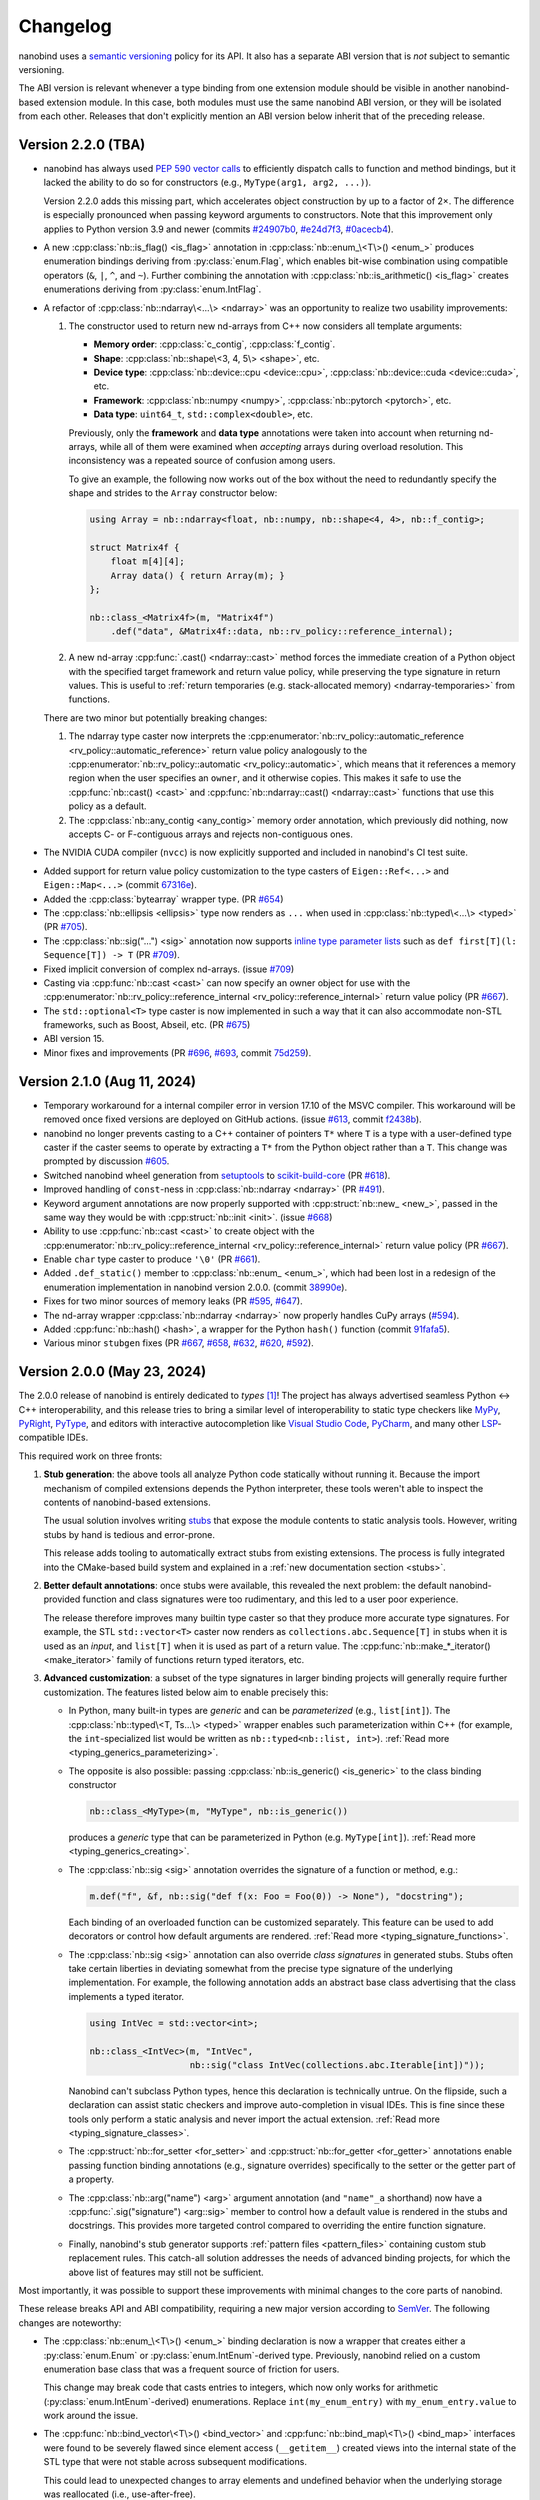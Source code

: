 .. _changelog:

.. cpp:namespace:: nanobind

Changelog
#########

nanobind uses a `semantic versioning <http://semver.org>`__ policy for its API.
It also has a separate ABI version that is *not* subject to semantic
versioning.

The ABI version is relevant whenever a type binding from one extension module
should be visible in another nanobind-based extension module. In this
case, both modules must use the same nanobind ABI version, or they will be
isolated from each other. Releases that don't explicitly mention an ABI version
below inherit that of the preceding release.

Version 2.2.0 (TBA)
-------------------

* nanobind has always used `PEP 590 vector calls
  <https://www.python.org/dev/peps/pep-0590>`__ to efficiently dispatch calls
  to function and method bindings, but it lacked the ability to do so for
  constructors (e.g., ``MyType(arg1, arg2, ...)``).

  Version 2.2.0 adds this missing part, which accelerates object construction
  by up to a factor of 2×. The difference is especially pronounced when passing
  keyword arguments to constructors. Note that this improvement only applies to
  Python version 3.9 and newer (commits
  `#24907b0 <https://github.com/wjakob/nanobind/commit/24907b04a7f52074f41af8a256ac63a945fe5a96>`__,
  `#e24d7f3 <https://github.com/wjakob/nanobind/commit/e24d7f3434a6bbcc33cd8965632dc47f943fb2f8>`__,
  `#0acecb4 <https://github.com/wjakob/nanobind/commit/0acecb474874f286119dce2b97b84142b6ada1a8>`__).

* A new :cpp:class:`nb::is_flag() <is_flag>` annotation in
  :cpp:class:`nb::enum_\<T\>() <enum_>` produces enumeration bindings deriving
  from :py:class:`enum.Flag`, which enables bit-wise combination using compatible
  operators (``&``, ``|``, ``^``, and ``~``). Further combining the annotation
  with :cpp:class:`nb::is_arithmetic() <is_flag>` creates enumerations deriving
  from :py:class:`enum.IntFlag`.

* A refactor of :cpp:class:`nb::ndarray\<...\> <ndarray>` was an opportunity to
  realize two usability improvements:

  1. The constructor used to return new nd-arrays from C++ now considers
     all template arguments:

     - **Memory order**: :cpp:class:`c_contig`, :cpp:class:`f_contig`.
     - **Shape**: :cpp:class:`nb::shape\<3, 4, 5\> <shape>`, etc.
     - **Device type**: :cpp:class:`nb::device::cpu <device::cpu>`, :cpp:class:`nb::device::cuda <device::cuda>`, etc.
     - **Framework**: :cpp:class:`nb::numpy <numpy>`, :cpp:class:`nb::pytorch <pytorch>`, etc.
     - **Data type**: ``uint64_t``, ``std::complex<double>``, etc.

     Previously, only the **framework** and **data type** annotations were
     taken into account when returning nd-arrays, while all of them were
     examined when *accepting* arrays during overload resolution. This
     inconsistency was a repeated source of confusion among users.

     To give an example, the following now works out of the box without the
     need to redundantly specify the shape and strides to the ``Array``
     constructor below:

     .. code-block:: cpp

        using Array = nb::ndarray<float, nb::numpy, nb::shape<4, 4>, nb::f_contig>;

        struct Matrix4f {
            float m[4][4];
            Array data() { return Array(m); }
        };

        nb::class_<Matrix4f>(m, "Matrix4f")
            .def("data", &Matrix4f::data, nb::rv_policy::reference_internal);

  2. A new nd-array :cpp:func:`.cast() <ndarray::cast>` method forces the
     immediate creation of a Python object with the specified target framework
     and return value policy, while preserving the type signature in return
     values. This is useful to :ref:`return temporaries (e.g. stack-allocated
     memory) <ndarray-temporaries>` from functions.

  There are two minor but potentially breaking changes:

  1. The ndarray type caster now interprets the
     :cpp:enumerator:`nb::rv_policy::automatic_reference
     <rv_policy::automatic_reference>` return value policy analogously to the
     :cpp:enumerator:`nb::rv_policy::automatic <rv_policy::automatic>`, which
     means that it references a memory region when the user specifies an
     ``owner``, and it otherwise copies. This makes it safe to use the
     :cpp:func:`nb::cast() <cast>` and :cpp:func:`nb::ndarray::cast()
     <ndarray::cast>` functions that use this policy as a default.

  2. The :cpp:class:`nb::any_contig <any_contig>` memory order annotation,
     which previously did nothing, now accepts C- or F-contiguous arrays and
     rejects non-contiguous ones.

- The NVIDIA CUDA compiler (``nvcc``) is now explicitly supported and included
  in nanobind's CI test suite.

* Added support for return value policy customization to the type casters of
  ``Eigen::Ref<...>`` and ``Eigen::Map<...>`` (commit `67316e
  <https://github.com/wjakob/nanobind/commit/67316eb88955a15e8e89a57ce9a53d8d66263287>`__).

* Added the :cpp:class:`bytearray` wrapper type. (PR `#654
  <https://github.com/wjakob/nanobind/pull/654>`__)

* The :cpp:class:`nb::ellipsis <ellipsis>` type now renders as ``...`` when
  used in :cpp:class:`nb::typed\<...\> <typed>` (PR `#705
  <https://github.com/wjakob/nanobind/pull/705>`__).

* The :cpp:class:`nb::sig("...") <sig>` annotation now supports `inline type
  parameter lists
  <https://docs.python.org/3/reference/compound_stmts.html#type-params>`__ such
  as ``def first[T](l: Sequence[T]) -> T`` (PR `#709
  <https://github.com/wjakob/nanobind/pull/709>`__).

* Fixed implicit conversion of complex nd-arrays. (issue `#709
  <https://github.com/wjakob/nanobind/issues/709>`__)

* Casting via :cpp:func:`nb::cast <cast>` can now specify an owner object for
  use with the :cpp:enumerator:`nb::rv_policy::reference_internal
  <rv_policy::reference_internal>` return value policy (PR `#667
  <https://github.com/wjakob/nanobind/pull/667>`__).

* The ``std::optional<T>`` type caster is now implemented in such a way that it
  can also accommodate non-STL frameworks, such as Boost, Abseil, etc. (PR
  `#675 <https://github.com/wjakob/nanobind/pull/675>`__)

* ABI version 15.

* Minor fixes and improvements (PR `#696
  <https://github.com/wjakob/nanobind/pull/696>`__, `#693
  <https://github.com/wjakob/nanobind/pull/693>`__, commit `75d259
  <https://github.com/wjakob/nanobind/commit/75d259c7c16db9586e5cd3aa4715e09a25e76d83>`__).

Version 2.1.0 (Aug 11, 2024)
----------------------------

* Temporary workaround for a internal compiler error in version 17.10 of the MSVC
  compiler. This workaround will be removed once fixed versions are deployed on
  GitHub actions. (issue `#613
  <https://github.com/wjakob/nanobind/issues/613>`__, commit `f2438b
  <https://github.com/wjakob/nanobind/commit/f2438bb73a1673e4ad9d0c84d353a88cf54e55bf>`__).

* nanobind no longer prevents casting to a C++ container of pointers ``T*``
  where ``T`` is a type with a user-defined type caster if the caster seems to
  operate by extracting a ``T*`` from the Python object rather than a ``T``.
  This change was prompted by discussion `#605
  <https://github.com/wjakob/nanobind/discussions/605>`__.

* Switched nanobind wheel generation from `setuptools
  <https://github.com/pypa/setuptools>`__ to `scikit-build-core
  <https://github.com/scikit-build/scikit-build-core>`__ (PR `#618
  <https://github.com/wjakob/nanobind/discussions/618>`__).

* Improved handling of ``const``-ness in :cpp:class:`nb::ndarray <ndarray>` (PR
  `#491 <https://github.com/wjakob/nanobind/discussions/491>`__).

* Keyword argument annotations are now properly supported with
  :cpp:struct:`nb::new_ <new_>`, passed in the same way they would be with
  :cpp:struct:`nb::init <init>`. (issue `#668
  <https://github.com/wjakob/nanobind/issues/668>`__)

* Ability to use :cpp:func:`nb::cast <cast>` to create object with the
  :cpp:enumerator:`nb::rv_policy::reference_internal
  <rv_policy::reference_internal>` return value policy (PR `#667
  <https://github.com/wjakob/nanobind/pull/667>`__).

* Enable ``char`` type caster to produce ``'\0'`` (PR `#661
  <https://github.com/wjakob/nanobind/pull/661>`__).

* Added ``.def_static()`` member to :cpp:class:`nb::enum_ <enum_>`, which had
  been lost in a redesign of the enumeration implementation in nanobind version
  2.0.0. (commit `38990e
  <https://github.com/wjakob/nanobind/commit/38990ea33bb499bcc23607147555bf5bb00dcf62>`__).

* Fixes for two minor sources of memory leaks (PR
  `#595 <https://github.com/wjakob/nanobind/pull/595>`__,
  `#647 <https://github.com/wjakob/nanobind/pull/647>`__).

* The nd-array wrapper :cpp:class:`nb::ndarray <ndarray>` now properly handles
  CuPy arrays (`#594 <https://github.com/wjakob/nanobind/pull/594>`__).

* Added :cpp:func:`nb::hash() <hash>`, a wrapper for the Python ``hash()``
  function (commit `91fafa5
  <https://github.com/wjakob/nanobind/commit/01fafa5b9e1de0f1ab2a9d108cd0fce20ab9568f>`__).

* Various minor ``stubgen`` fixes (PR
  `#667 <https://github.com/wjakob/nanobind/pull/667>`__,
  `#658 <https://github.com/wjakob/nanobind/pull/658>`__,
  `#632 <https://github.com/wjakob/nanobind/pull/632>`__,
  `#620 <https://github.com/wjakob/nanobind/pull/620>`__,
  `#592 <https://github.com/wjakob/nanobind/pull/592>`__).

Version 2.0.0 (May 23, 2024)
----------------------------

The 2.0.0 release of nanobind is entirely dedicated to *types* [#f1]_! The
project has always advertised seamless Python ↔ C++ interoperability, and this
release tries to bring a similar level of interoperability to static type
checkers like `MyPy <https://github.com/python/mypy>`__, `PyRight
<https://github.com/microsoft/pyright>`__, `PyType
<https://github.com/google/pytype>`__, and editors with interactive
autocompletion like `Visual Studio Code <https://code.visualstudio.com>`__,
`PyCharm <https://www.jetbrains.com/pycharm/>`__, and many other `LSP
<https://en.wikipedia.org/wiki/Language_Server_Protocol>`__-compatible IDEs.

This required work on three fronts:

1. **Stub generation**: the above tools all analyze Python code statically
   without running it. Because the import mechanism of compiled extensions
   depends the Python interpreter, these tools weren't able to inspect the
   contents of nanobind-based extensions.

   The usual solution involves writing `stubs
   <https://typing.readthedocs.io/en/latest/source/stubs.html>`__ that expose
   the module contents to static analysis tools. However, writing stubs by hand
   is tedious and error-prone.

   This release adds tooling to automatically extract stubs from existing
   extensions. The process is fully integrated into the CMake-based build
   system and explained in a :ref:`new documentation section <stubs>`.

2. **Better default annotations**: once stubs were available, this revealed the
   next problem: the default nanobind-provided function and class signatures
   were too rudimentary, and this led to a user poor experience.

   The release therefore improves many builtin type caster so that they produce
   more accurate type signatures. For example, the STL ``std::vector<T>``
   caster now renders as ``collections.abc.Sequence[T]`` in stubs when it is
   used as an *input*, and ``list[T]`` when it is used as part of a return
   value. The :cpp:func:`nb::make_*_iterator() <make_iterator>` family of
   functions return typed iterators, etc.

3. **Advanced customization**: a subset of the type signatures in larger
   binding projects will generally require further customization. The features
   listed below aim to enable precisely this:

   * In Python, many built-in types are *generic* and can be *parameterized* (e.g.,
     ``list[int]``). The :cpp:class:`nb::typed\<T, Ts...\> <typed>` wrapper
     enables such parameterization within C++ (for example, the
     ``int``-specialized list would be written as ``nb::typed<nb::list,
     int>``). :ref:`Read more <typing_generics_parameterizing>`.

   * The opposite is also possible: passing :cpp:class:`nb::is_generic()
     <is_generic>` to the class binding constructor

     .. code-block:: cpp

        nb::class_<MyType>(m, "MyType", nb::is_generic())

     produces a *generic* type that can be parameterized in Python (e.g.
     ``MyType[int]``). :ref:`Read more <typing_generics_creating>`.

   * The :cpp:class:`nb::sig <sig>` annotation overrides the
     signature of a function or method, e.g.:

     .. code-block:: cpp

        m.def("f", &f, nb::sig("def f(x: Foo = Foo(0)) -> None"), "docstring");

     Each binding of an overloaded function can be customized separately. This
     feature can be used to add decorators or control how default arguments are
     rendered. :ref:`Read more <typing_signature_functions>`.

   * The :cpp:class:`nb::sig <sig>` annotation can also override *class
     signatures* in generated stubs. Stubs often take certain liberties in
     deviating somewhat from the precise type signature of the underlying
     implementation. For example, the following annotation adds an abstract
     base class advertising that the class implements a typed iterator.

     .. code-block:: cpp

        using IntVec = std::vector<int>;

        nb::class_<IntVec>(m, "IntVec",
                           nb::sig("class IntVec(collections.abc.Iterable[int])"));

     Nanobind can't subclass Python types, hence this declaration is
     technically untrue. On the flipside, such a declaration can assist static
     checkers and improve auto-completion in visual IDEs. This is fine since
     these tools only perform a static analysis and never import the actual
     extension. :ref:`Read more <typing_signature_classes>`.

   * The :cpp:struct:`nb::for_setter <for_setter>` and
     :cpp:struct:`nb::for_getter <for_getter>` annotations enable passing
     function binding annotations (e.g., signature overrides) specifically to
     the setter or the getter part of a property.

   * The :cpp:class:`nb::arg("name") <arg>` argument annotation (and
     ``"name"_a`` shorthand) now have a :cpp:func:`.sig("signature")
     <arg::sig>` member to control how a default value is rendered in the stubs
     and docstrings. This provides more targeted control compared to overriding
     the entire function signature.

   * Finally, nanobind's stub generator supports :ref:`pattern files
     <pattern_files>` containing custom stub replacement rules. This catch-all
     solution addresses the needs of advanced binding projects, for which the
     above list of features may still not be sufficient.

Most importantly, it was possible to support these improvements with minimal
changes to the core parts of nanobind.

These release breaks API and ABI compatibility, requiring a new major version
according to `SemVer <http://semver.org>`__. The following changes are
noteworthy:

* The :cpp:class:`nb::enum_\<T\>() <enum_>` binding declaration is now a
  wrapper that creates either a :py:class:`enum.Enum` or :py:class:`enum.IntEnum`-derived type.
  Previously, nanobind relied on a custom enumeration base class that was a
  frequent source of friction for users.

  This change may break code that casts entries to integers, which now only
  works for arithmetic (:py:class:`enum.IntEnum`-derived) enumerations. Replace
  ``int(my_enum_entry)`` with ``my_enum_entry.value`` to work around the issue.

* The :cpp:func:`nb::bind_vector\<T\>() <bind_vector>` and
  :cpp:func:`nb::bind_map\<T\>() <bind_map>` interfaces were found to be
  severely flawed since element access (``__getitem__``) created views into the
  internal state of the STL type that were not stable across subsequent
  modifications.

  This could lead to unexpected changes to array elements and undefined
  behavior when the underlying storage was reallocated (i.e., use-after-free).

  nanobind 2.0.0 improves these types so that they are safe to use, but this
  means that element access must now copy by default, potentially making them
  less convenient. The documentation of :cpp:func:`nb::bind_vector\<T\>()
  <bind_vector>` discusses the issue at length and presents alternative
  solutions.

* The functions :cpp:func:`nb::make_iterator() <make_iterator>`,
  :cpp:func:`nb::make_value_iterator() <make_value_iterator>` and
  :cpp:func:`nb::make_key_iterator() <make_key_iterator>` suffer from the same
  issue as :cpp:func:`nb::bind_vector() <bind_vector>` explained above.

  nanobind 2.0.0 improves these operations so that they are safe to use, but
  this means that iterator access must now copy by default, potentially making
  them less convenient. The documentation of :cpp:func:`nb::make_iterator()
  <make_iterator>` discusses the issue and presents alternative solutions.

* The ``nb::raw_doc`` annotation was found to be too inflexible and was
  removed in this version.

* The ``nb::typed`` wrapper listed above actually already existed in previous
  nanobind versions but was awkward to use, as it required the user to provide
  a custom type formatter. This release makes the interface more convenient.

* The ``nb::any`` placeholder to specify an unconstrained
  :cpp:class:`nb::ndarray <ndarray>` axis was removed. This name was given to a
  new wrapper type :cpp:class:`nb::any` indicating ``typing.Any``-typed
  values.

  All use of ``nb::any`` in existing code must be replaced with ``-1`` (for
  example, ``nb::shape<3, nb::any, 4>`` → ``nb::shape<3, -1, 4>``).

* :ref:`Keyword-only arguments <kw_only>` are now supported, and can be
  indicated using the new :cpp:struct:`nb::kw_only() <kw_only>` function
  annotation. (PR `#448 <https://github.com/wjakob/nanobind/pull/448>`__).

* nanobind classes now permit overriding ``__new__``, in order to
  support C++ singletons, caches, and other types that expose factory
  functions rather than ordinary constructors. Read the section on
  :ref:`customizing Python object creation <custom_new>` for more details.
  (PR `#473 <https://github.com/wjakob/nanobind/pull/473>`__).

* When binding methods on a class ``T``, nanobind will now produce a Python
  function that expects a self argument of type ``T``. Previously, it would
  use the type of the member pointer to determine the Python function
  signature, which could be a base of ``T``, which would create problems
  if nanobind did not know about that base.
  (PR `#471 <https://github.com/wjakob/nanobind/pull/471>`__).

* nanobind can now handle keyword arguments that are not interned, which avoids
  spurious ``TypeError`` exceptions in constructs like
  ``fn(**pickle.loads(...))``. The speed of normal function calls (which
  generally do have interned keyword arguments) should be unaffected. (PR `#469
  <https://github.com/wjakob/nanobind/pull/469>`__).

* The ``owner=nb::handle()`` default value of the :cpp:class:`nb::ndarray
  <ndarray>` constructor was removed since it was bug-prone. You now have to
  specify the owner explicitly. The previous default (``nb::handle()``)
  continues to be a valid argument.

* There have been some changes to the API for type casters in order to
  avoid undefined behavior in certain cases. (PR `#549
  <https://github.com/wjakob/nanobind/pull/549>`__).

  * Type casters that implement custom cast operators must now define a
    member function template ``can_cast<T>()``, which returns false if
    ``operator cast_t<T>()`` would raise an exception and true otherwise.
    ``can_cast<T>()`` will be called only after a successful call to
    ``from_python()``, and might not be called at all if the caller of
    ``operator cast_t<T>()`` can cope with a raised exception.
    (Users of the ``NB_TYPE_CASTER()`` convenience macro need not worry
    about this; it produces cast operators that never raise exceptions,
    and therefore provides a ``can_cast<T>()`` that always returns true.)

  * Many type casters for container types (``std::vector<T>``,
    ``std::optional<T>``, etc) implement their ``from_python()`` methods
    by delegating to another, "inner" type caster (``T`` in these examples)
    that is allocated on the stack inside ``from_python()``. Container casters
    implemented in this way should make two changes in order to take advantage
    of the new safety features:

    * Wrap your ``flags`` (received as an argument of the outer caster's
      ``from_python`` method) in ``flags_for_local_caster<T>()`` before
      passing them to ``inner_caster.from_python()``. This allows nanobind
      to prevent some casts that would produce dangling pointers or references.

    * If ``inner_caster.from_python()`` succeeds, then also verify
      ``inner_caster.template can_cast<T>()`` before you execute
      ``inner_caster.operator cast_t<T>()``. A failure of
      ``can_cast()`` should be treated the same as a failure of
      ``from_python()``.  This avoids the possibility of an exception
      being raised through the noexcept ``load_python()`` method,
      which would crash the interpreter.

  The previous ``cast_flags::none_disallowed`` flag has been removed;
  it existed to avoid one particular source of exceptions from a cast
  operator, but ``can_cast<T>()`` now handles that problem more generally.

* ABI version 14.

.. rubric:: Footnote

.. [#f1] The author of this library had somewhat of a revelation after
   switching to a `new editor <https://neovim.io>`__ and experiencing the
   benefits of interactive Python code completion and type checking for the
   first time. This experience also showed how nanobind-based extension were
   previously a second-class citizen in this typed world, prompting the changes
   in this release.

Version 1.9.2 (Feb 23, 2024)
----------------------------

* Nanobind instances can now be :ref:`made weak-referenceable <weak_refs>` by
  specifying the :cpp:class:`nb::is_weak_referenceable <is_weak_referenceable>` tag
  in the :cpp:class:`nb::class_\<..\> <class_>` constructor. (PR `#335
  <https://github.com/wjakob/nanobind/pull/335>`__, commits `fc7709
  <https://github.com/wjakob/nanobind/commit/fc770930468313e5a69364cfd1bbdab9bc0ab208>`__,
  `3562f6 <https://github.com/wjakob/nanobind/commit/3562f692409f29bd9cef0d9eec2ee7e26e53a055>`__).

* Added a :cpp:class:`nb::bool_ <bool_>` wrapper type. (PR `#382
  <https://github.com/wjakob/nanobind/pull/382>`__, commit `90dfba
  <https://github.com/wjakob/nanobind/commit/90dfbaf4c8c410d819cb9be44a3455898c8c2638>`__).

* Ensure that the GIL is held when releasing :cpp:class:`nb::ndarray
  <ndarray>`. (issue `#377 <https://github.com/wjakob/nanobind/issues/377>`__,
  commit `a968e8
  <https://github.com/wjakob/nanobind/commit/a958e8d966f5af64c84412ca801a405042bbcc0b>`__).

* :cpp:func:`nb::try_cast() <try_cast>` no longer crashes the interpreter when
  attempting to cast a Python ``None`` to a C++ type that was bound using
  :cpp:class:`nb::class_\<...\> <class_>`. Previously this would raise an
  exception from the cast operator, which would result in a call to
  ``std::terminate()`` because :cpp:func:`try_cast() <try_cast>` is declared
  ``noexcept``. (PR `#386 <https://github.com/wjakob/nanobind/pull/386>`__).

* Fixed memory corruption in a PyPy-specific code path in
  :cpp:func:`nb::module_::def_submodule() <module_::def_submodule>` (commit
  `21eaff
  <https://github.com/wjakob/nanobind/commit/21eaffc263c13a5373546d8957e4152e65b1e8ac>`__).

* Don't implicitly convert complex to non-complex nd-arrays. (issue `#364
  <https://github.com/wjakob/nanobind/issues/364>`__, commit `ea2569
  <https://github.com/wjakob/nanobind/commit/ea2569f705b9d12185eea67db399a373d37c75aa>`__).

* Support for non-assignable types in the ``std::optional<T>`` type caster (PR
  `#358 <https://github.com/wjakob/nanobind/pull/358>`__, commit `9c9b64
  <https://github.com/wjakob/nanobind/commit/0c9b6489cd3fe8a0a5a858e364983e99b06101ce>`__).

* nanobind no longer assumes that docstrings provided to function binding (of
  type ``const char *``) have an infinite lifetime and it makes copy. (issue
  `#393 <https://github.com/wjakob/nanobind/pull/393>`__, commit `b3b6f4
  <https://github.com/wjakob/nanobind/commit/b3b6f44e55948986e02cdbf67e04d9cdd11c4aa4>`__).

* Don't pass compiler flags if they may be unsupported by the used compiler.
  This gets NVCC to work out of the box (that said, this change does not
  elevate NVCC to being an *officially* supported compiler). (issue `#383
  <https://github.com/wjakob/nanobind/pull/383>`__, commit `a307ea
  <https://github.com/wjakob/nanobind/commit/a307eacaa9902daa190adc428168cf64007dff9e>`__).

* Added a CMake install target to the nanobind build system. (PR `#356
  <https://github.com/wjakob/nanobind/pull/356>`__, commit `6bde65
  <https://github.com/wjakob/nanobind/commit/5bde6527dc43535982a36ffa02d41275c5e484d9>`__,
  commit `978dbb
  <https://github.com/wjakob/nanobind/commit/978dbb1d6aaeee7530d57cf3e8d558e099a4eec6>`__,
  commit `f5d8de
  <https://github.com/wjakob/nanobind/commit/f5d8defc68a5c6a79b0e64de016ee52dde6ea54d>`__).

* ABI version 13.

* Minor fixes and improvements.

Version 1.9.0-1.9.1 (Feb 18, 2024)
----------------------------------

Releases withdrawn because of a regression. The associated changes are
listed above in the 1.9.2 release notes.

Version 1.8.0 (Nov 2, 2023)
---------------------------

* nanobind now considers two C++ ``std::type_info`` instances to be equal when
  their mangled names match. The previously used pointer comparison was fast
  but fragile and often caused multi-part extensions to not recognize each
  other's types. This version introduces a two-level caching scheme (search by
  pointer, then by name) to fix such problems once and for all, while avoiding
  the cost of constantly comparing very long mangled names. (commit `b515b1
  <https://github.com/wjakob/nanobind/commit/b515b1f7f2f4ecc0357818e6201c94a9f4cbfdc2>`__).

* Fixed casting of complex-valued constant :cpp:class:`nb::ndarray\<T\>
  <ndarray>` instances. (PR `#338
  <https://github.com/wjakob/nanobind/pull/338>`__, commit `ba8c7f
  <https://github.com/wjakob/nanobind/commit/ba8c7fa55f2d0ad748cad1dd4af2b22979ebc46a>`__).

* Added a type caster for ``std::nullopt_t`` (PR `#350
  <https://github.com/wjakob/nanobind/pull/350>`__).

* Added the missing C++ → Python portion of the type caster for
  ``Eigen::Ref<..>`` (PR `#334
  <https://github.com/wjakob/nanobind/pull/334>`__).

* Minor fixes and improvements.

* ABI version 12.


Version 1.7.0 (Oct 19, 2023)
----------------------------

New features
^^^^^^^^^^^^

* The nd-array class :cpp:class:`nb::ndarray\<T\> <ndarray>` now supports
  complex-valued ``T`` (e.g., ``std::complex<double>``). For this, the header
  file ``nanobind/stl/complex.h`` must be included. (PR `#319
  <https://github.com/wjakob/nanobind/pull/319>`__, commit `6cbd13
  <https://github.com/wjakob/nanobind/commit/6cbd1387753ea8f519ac0fe2242f0a54dd670ede>`__).

* Added the function :cpp:func:`nb::del() <del>`, which takes an arbitrary
  accessor object as input and tries to delete the associated entry.
  The C++ statement

  .. code-block:: cpp

     nb::del(o[key]);

  is equivalent to ``del o[key]`` in Python. (commit `4dd745
  <https://github.com/wjakob/nanobind/commit/4dd74596ac7b0f850cb0144f42a438124b91720c>`__).

* Exposed several convenience functions for raising exceptions as public API:
  :cpp:func:`nb::raise <raise>`, :cpp:func:`nb::raise_type_error
  <raise_type_error>`, and :cpp:func:`nb::raise_python_error
  <raise_python_error>`. (commit `0b7f3b
  <https://github.com/wjakob/nanobind/commit/0b7f3b1d2a182bda8b95826a3f98cc3e2d0402db>`__).

* Added :cpp:func:`nb::globals() <globals>`. (PR `#311
  <https://github.com/wjakob/nanobind/pull/311>`__, commit `f0a9eb
  <https://github.com/wjakob/nanobind/commit/f0a9ebd9cd384ac554312247526b120102563e53>`__).

* The ``char*`` type caster now accepts ``nullptr`` and converts it into a
  Python ``None`` object. (PR `#318
  <https://github.com/wjakob/nanobind/pull/317>`__, commit `30a6ba
  <https://github.com/wjakob/nanobind/commit/30a6bac97a89bfafad82c2c5b6ef4516c00c35d6>`__).

* Added the function :cpp:func:`nb::is_alive() <is_alive>`, which returns
  ``false`` when nanobind was destructed by Python (e.g., during interpreter
  shutdown) making further use of the API illegal. (commit `b431d0
  <https://github.com/wjakob/nanobind/commit/b431d040f7b0585e9901856ee6c9b72281a37fa8>`__).

* Minor fixes and improvements.

* ABI version 11.

Bugfixes
^^^^^^^^

* The behavior of the :cpp:class:`nb::keep_alive\<Nurse, Patient\>
  <keep_alive>` function binding annotation was changed as follows: when the
  function call requires the implicit conversion of an argument, the lifetime
  constraint now applies to the newly produced argument instead of the original
  object. The change was rolled into a minor release since the former behavior
  is arguably undesirable and dangerous. (commit `9d4b2e
  <https://github.com/wjakob/nanobind/commit/9d4b2e317dbf32efab4ed41b6c275f9dbbbcf29f>`__).

* STL type casters previously raised an exception when casting a Python container
  containing a ``None`` element into a C++ container that was not able to
  represent ``nullptr`` (e.g., ``std::vector<T>`` instead of
  ``std::vector<T*>``). However, this exception was raised in a context where
  exceptions were not allowed, causing the process to be ``abort()``-ed, which
  is very bad. This issue is now fixed, and such conversions are refused. (PR
  `#318 <https://github.com/wjakob/nanobind/pull/318>`__, commits `d1ad3b
  <https://github.com/wjakob/nanobind/commit/d1ad3b91346a1566f42fdf194a3ed9c3eeec5858>`__
  and `5f25ae
  <https://github.com/wjakob/nanobind/commit/5f25ae0eb9691fbe03a20bcb9f604277ccc1884b>`__).

* The STL sequence casters (``std::vector<T>``, etc.) now refuse to unpack
  ``str`` and ``bytes`` objects analogous to pybind11. (commit `7e4a88
  <https://github.com/wjakob/nanobind/commit/7e4a88b7ccc047ce34ae8ae99492d46b1acf341a>`__).


Version 1.6.2 (Oct 3, 2023)
---------------------------

* Added a missing include file used by the new intrusive reference counting
  sample implementation from v1.6.0. (commit `31d115
  <https://github.com/wjakob/nanobind/commit/31d115fce310475fed0f539b9446cc41ba9ff4d4>`__).

Version 1.6.1 (Oct 2, 2023)
---------------------------

* Added missing namespace declaration to the :cpp:class:`ref` intrusive
  reference counting RAII helper class added in version 1.6.0. (commit `3ba352
  <https://github.com/wjakob/nanobind/commit/3ba3522e99c8f1f4bcc7c172abd2006eeaa8eaf8>`__).


Version 1.6.0 (Oct 2, 2023)
---------------------------

New features
^^^^^^^^^^^^

* Several :cpp:class:`nb::ndarray\<..\> <ndarray>` improvements:

  1. CPU loops involving nanobind nd-arrays weren't getting properly vectorized.
     This release of nanobind adds *views*, which provide an efficient
     abstraction that enables better code generation. See the documentation
     section on :ref:`array views <ndarray-views>` for details.
     (commit `8f602e
     <https://github.com/wjakob/nanobind/commit/8f602e187b0634e1df13ba370352cf092e9042c0>`__).

  2. Added support for nonstandard arithmetic types (e.g., ``__int128`` or
     ``__fp16``) in nd-arrays. See the :ref:`documentation section
     <ndarray-nonstandard>` for details. (commit `49eab2
     <https://github.com/wjakob/nanobind/commit/49eab2845530f84a1f029c5c1c5541ab3c1f9adc>`__).

  3. Shape constraints like :cpp:class:`nb::shape\<nb::any, nb::any, nb::any\>
     <shape>` are tedious to write. Now, there is a shorter form:
     :cpp:class:`nb::ndim\<3\> <ndim>`. (commit `1350a5
     <https://github.com/wjakob/nanobind/commit/1350a5e15b28e80ffc2130a779f3b8c559ddb620>`__).

  4. Added an explicit constructor that can be used to add or remove nd-array
     constraints. (commit `a1ac207
     <https://github.com/wjakob/nanobind/commit/a1ac207ab82206b8e50fe456f577c02270014fb3>`__).

* Added the wrapper class :cpp:class:`nb::weakref <weakref>`. (commit `78887f
  <https://github.com/wjakob/nanobind/commit/78887fc167196a7568a5cef8f8dfbbee09aa7dc4>`__).

* Added the methods :cpp:func:`nb::dict::contains() <dict::contains>` and
  :cpp:func:`nb::mapping::contains() <mapping::contains>` to the Python type
  wrappers. (commit `64d87a
  <https://github.com/wjakob/nanobind/commit/64d87ae01355c247123613f140cef8e71bc98fc7>`__).

* Added :cpp:func:`nb::exec() <exec>` and :cpp:func:`nb:eval() <eval>`. (PR `#299
  <https://github.com/wjakob/nanobind/pull/299>`__).

* Added a type caster for ``std::complex<T>``. (PR `#292
  <https://github.com/wjakob/nanobind/pull/292>`__, commit `dcbed4
  <https://github.com/wjakob/nanobind/commit/dcbed4fe1500383ad1f4dff47cacbf0f2e6b1d3f>`__).

* Added an officially supported sample implementation of :ref:`intrusive
  reference counting <intrusive>` via the :cpp:class:`intrusive_counter`
  :cpp:class:`intrusive_base`, and :cpp:class:`ref` classes. (commit `3fa1af
  <https://github.com/wjakob/nanobind/commit/3fa1af5e9e6fd0b08d13e16bb425a18963854829>`__).

Bugfixes
^^^^^^^^

* Fixed a serious issue involving combinations of bound types (e.g., ``T``) and
  type casters (e.g., ``std::vector<T>``), where nanobind was too aggressive in
  its use of *move semantics*. Calling a bound function from Python taking such
  a list (e.g., ``f([t1, t2, ..])``) would destruct ``t1, t2, ..`` if the type
  ``T`` exposed a move constructor, which is highly non-intuitive and no
  longer happens as of this fix.

  Further investigation also revealed inefficiencies in the previous
  implementation where moves were actually possible but not done (e.g., for
  functions taking an STL vector by value). Some binding projects may see
  speedups as a consequence of this change. (issue `#307
  <https://github.com/wjakob/nanobind/issues/307>`__, commit `122015
  <https://github.com/wjakob/nanobind/commit/1220156961ce2d0c96a525f3c27b88e824b997ce>`__).


Version 1.5.2 (Aug 24, 2023)
----------------------------

* Fixed a severe issue with inheritance of the ``Py_TPFLAGS_HAVE_GC`` flag
  affecting classes that derive from other classes with a
  :cpp:class:`nb::dynamic_attr <dynamic_attr>` annotation. (issue `#279
  <https://github.com/wjakob/nanobind/issues/279>`__, commit `dbedad
  <https://github.com/wjakob/nanobind/commit/dbedadc294a7529bf401f01dbc97d4b47b677bc9>`__).
* Implicit conversion of nd-arrays to conform to contiguity constraints such as
  :cpp:class:`c_contig` and :cpp:class:`f_contig` previously failed in some
  cases that are now addressed. (issue `#278
  <https://github.com/wjakob/nanobind/issues/278>`__ commit `ed929b
  <https://github.com/wjakob/nanobind/commit/ed929b7c6789e7d5e1760d515bc23ce6f7cedf8c>`__).

Version 1.5.1 (Aug 23, 2023)
----------------------------

* Fixed serious reference counting issue introduced in nanobind version 1.5.0,
  which affected the functions :cpp:func:`python_error::traceback()` and
  :cpp:func:`python_error::what()`, causing undefined behavior via
  use-after-free. Also addressed an unrelated minor UB sanitizer warning.
  (issue `#277 <https://github.com/wjakob/nanobind/issues/277>`__, commits
  `30d30c
  <https://github.com/wjakob/nanobind/commit/30d30caaa3e834122944b28833b9c0315ef19a5d>`__
  and `c48b18
  <https://github.com/wjakob/nanobind/commit/c48b180834b4929f2f77ce658f2a50ee78482fb7>`__).
* Extended the internal data structure tag so that it isolates different MSVC
  versions from each other (they are often not ABI compatible, see pybind11
  issue `#4779 <https://github.com/pybind/pybind11/pull/4779>`__). This means
  that nanobind 1.5.1 effectively bumps the ABI version to "10.5" when
  compiling for MSVC, and the internals will be isolated from extensions built
  with nanobind v1.5.0 or older. (commit `c7f3cd
  <https://github.com/wjakob/nanobind/commit/c7f3cd6a7023dec55c63b995ba50c9f5d4b9147a>`__).
* Incorporated fixes so that nanobind works with PyPy 3.10. (commits `fb5508
  <https://github.com/wjakob/nanobind/commit/fb5508955e1b1455adfe1372b49748ba706b4d87>`__
  and `2ed10a
  <https://github.com/wjakob/nanobind/commit/2ed108a73bd5fbe0e1c43a8db07e40a165fc265f>`__).
* Fixed type caster for ``std::vector<bool>``. (PR `#256
  <https://github.com/wjakob/nanobind/pull/256>`__).
* Fixed compilation in debug mode on MSVC. (PR `#253
  <https://github.com/wjakob/nanobind/pull/253>`__).

Version 1.5.0 (Aug 7, 2023)
---------------------------

* Support for creating :ref:`chained exceptions <exception_chaining>` via the
  :cpp:func:`nb::raise_from() <chain_error>` and :cpp:func:`nb::chain_error()
  <chain_error>` functions. (commits `041520
  <https://github.com/wjakob/nanobind/commit/0415208e83885dba038516d86c2f4cca5f81df5f>`__
  and `beb699
  <https://github.com/wjakob/nanobind/commit/beb6999b7ce92ba5e3aaea60cd7f2acc9ba3cdc3>`__).
* Many improvements to the handling of return value policies in
  :cpp:class:`nb::ndarray\<..\> <ndarray>` to avoid unnecessary copies. (commit `ffd22b
  <https://github.com/wjakob/nanobind/commit/ffd22b069ba95a546baeca0bdb6711fb9059cad8>`__,
  `a79575
  <https://github.com/wjakob/nanobind/commit/a79575165134c72c0a26e46772290d0404eae7a3>`__,
  and `6f0c3f
  <https://github.com/wjakob/nanobind/commit/6f0c3feaf088e78c75f2abee90164f20446eba08>`__).
* The :cpp:class:`nb::ndarray\<..\> <ndarray>` class now has an additional
  convenience constructor that takes the shape and (optionally) strides using
  ``std::initializer_list``. (commit `de1117
  <https://github.com/wjakob/nanobind/commit/de111766b21fe893a41cd4614a346b0da251f7f2>`__).
* Added a non-throwing function :cpp:func:`nb::try_cast() <try_cast>` as an
  alternative to :cpp:func:`nb::cast() <cast>`. (commit `6ca852
  <https://github.com/wjakob/nanobind/commit/6ca852cc881ee7cd35b674135030709a6b57b8f6>`__).
* The ``nb::list`` and ``nb::tuple`` default constructors now construct an empty list/tuple instead
  of an invalid null-initialized handle.
  (commit `506185 <https://github.com/wjakob/nanobind/commit/506185dca821c9cc1268c33b4cc867ae20f0fc4b>`__)
* New low-level interface for wrapping existing C++ instances via
  :cpp:func:`nb::inst_take_ownership() <inst_take_ownership>`
  :cpp:func:`nb::inst_reference() <inst_reference>`. Also added convenience
  functions to replace the contents of an instance with that of another.
  :cpp:func:`nb::inst_replace_copy() <inst_replace_copy>` along with
  :cpp:func:`nb::inst_replace_move() <inst_replace_move>` (commit `1c462d
  <https://github.com/wjakob/nanobind/commit/1c462d6e3a112e49686acf33c9cb6e34f996dd6b>`__).
* Added a low-level abstraction around :cpp:func:`nb::type_get_slot()
  <type_get_slot>` around ``PyType_GetSlot``, but with more consistent behavior
  across Python versions. (commit `d555e9
  <https://github.com/wjakob/nanobind/commit/d555e9de1c45394f5be5d62dc999c603d651c8c4>`__).
* The :cpp:func:`nb::list::append() <list::append>` method now performs perfect
  forwarding. (commit `2219d0
  <https://github.com/wjakob/nanobind/commit/2219d0b0fec5e6cc4fce96bc3dbad6bfa148a57d>`__).
* Inference of ``automatic*`` return value policy was entirely moved to the
  base C++ class type caster. (commit `1ff9df
  <https://github.com/wjakob/nanobind/commit/1ff9df03fb56a16f56854b4cecd1f388f73d3b53>`__).
* Switch to the new Python 3.12 error status API if available. (commit `36751c
  <https://github.com/wjakob/nanobind/commit/36751cb05994a96a3801bf511c846a7bc68e2f09>`__).
* Various minor fixes and improvements.
* ABI version 10.

Version 1.4.0 (June 8, 2023)
----------------------------

* Improved the efficiency of the function dispatch loop. (PR `#227
  <https://github.com/wjakob/nanobind/pull/227>`__).
* Significant improvements to the Eigen type casters (generalized stride
  handling to avoid unnecessary copies, support for conversion via
  ``nb::cast()``, many refinements to the  ``Eigen::Ref<T>`` interface). (PR
  `#215 <https://github.com/wjakob/nanobind/pull/215>`__).
* Added a ``NB_DOMAIN`` parameter to :cmake:command:`nanobind_add_module` which
  can isolate extensions from each other to avoid binding clashes. See the
  associated :ref:`FAQ entry <type-visibility>` for details. (commit `977119
  <https://github.com/wjakob/nanobind/commit/977119c4797db7decf8064cf118afde768ff8fab>`__).
* Reduced the severity of nanobind encountering a duplicate type binding
  (commits `f3b0e6
  <https://github.com/wjakob/nanobind/commit/f3b0e6cbd69a4adcdc31dbe0b844370b1b60dbcf>`__,
  and `2c9124
  <https://github.com/wjakob/nanobind/commit/2c9124bbbe736881fa8f9f33ea7817c98b43bf8b>`__).
* Support for pickling/unpickling nanobind objects. (commit `59843e
  <https://github.com/wjakob/nanobind/commit/59843e09bc6e8f2b0338829a44cf71e25f76cba3>`__).
* ABI version 9.

Version 1.3.2 (June 2, 2023)
----------------------------

* Fixed compilation on 32 bit processors (only ``i686`` tested so far).
  (PR `#224 <https://github.com/wjakob/nanobind/pull/224>`__).
* Fixed compilation on PyPy 3.8. (commit `cd8135
  <https://github.com/wjakob/nanobind/commit/cd8135baa1da1213252272b5c9ecbf909e947597>`__).
* Reduced binary bloat of musllinux wheels. (commit `f52513
  <https://github.com/wjakob/nanobind/commit/f525139a80d173feaea5518e842aceeb6ceec5cf>`__).

Version 1.3.1 (May 31, 2023)
----------------------------

* CMake build system improvements for stable ABI wheel generation.
  (PR `#222 <https://github.com/wjakob/nanobind/pull/222>`__).

Version 1.3.0 (May 31, 2023)
----------------------------

This is a big release. The sections below cover added features, efficiency
improvements, and miscellaneous fixes and improvements.

New features
^^^^^^^^^^^^
* nanobind now supports binding types that inherit from
  ``std::enable_shared_from_this<T>``. See the :ref:`advanced section
  on object ownership <enable_shared_from_this>` for more details.
  (PR `#212 <https://github.com/wjakob/nanobind/pull/212>`__).
* Added a type caster between Python ``datetime``/``timedelta`` objects and
  C++ ``std::chrono::duration``/``std::chrono::time_point``, ported
  from pybind11. (PR `#175 <https://github.com/wjakob/nanobind/pull/175>`__).
* The :cpp:class:`nb::ndarray\<..\> <ndarray>` class can now use the buffer
  protocol to receive and return arrays representing read-only memory. (PR
  `#217 <https://github.com/wjakob/nanobind/pull/217>`__).
* Added :cpp:func:`nb::python_error::discard_as_unraisable()
  <python_error::discard_as_unraisable>` as a wrapper around
  ``PyErr_WriteUnraisable()``. (PR `#175
  <https://github.com/wjakob/nanobind/pull/175>`__).

Efficiency improvements:
^^^^^^^^^^^^^^^^^^^^^^^^

* Reduced the per-instance overhead of nanobind by 1 pointer and simplified the
  internal hash table types to crunch ``libnanobind``. (commit `de018d
  <https://github.com/wjakob/nanobind/commit/de018db2d17905564703f1ade4aa201a22f8551f>`__).
* Supplemental type data specified via :cpp:class:`nb::supplement\<T\>()
  <supplement>` is now stored directly within the type object instead of being
  referenced through an indirection. (commit `d82ca9
  <https://github.com/wjakob/nanobind/commit/d82ca9c14191e74dd35dd5bf15fc90f5230319fb>`__).
* Reduced the number of exception-related exports to further crunch
  ``libnanobind``. (commit `763962
  <https://github.com/wjakob/nanobind/commit/763962b8ce76414148089ef6a68cff97d7cc66ce>`__).
* Reduced the size of nanobind type objects by 5 pointers. (PR `#194
  <https://github.com/wjakob/nanobind/pull/194>`__, `#195
  <https://github.com/wjakob/nanobind/pull/195>`__, and commit `d82ca9
  <https://github.com/wjakob/nanobind/commit/d82ca9c14191e74dd35dd5bf15fc90f5230319fb>`__).
* Internal nanobind types (``nb_type``, ``nb_static_property``, ``nb_ndarray``)
  are now constructed on demand. This reduces the size of the ``libnanobind``
  component in static (``NB_STATIC``) builds when those features are not used.
  (commits `95e45a
  <https://github.com/wjakob/nanobind/commit/95e45a4027dcbce935091533f7d41bf59e3e5fe1>`__,
  `375083
  <https://github.com/wjakob/nanobind/commit/37508386a1f8c346d17a0353c8152940aacde9c2>`__,
  and `e033c8
  <https://github.com/wjakob/nanobind/commit/e033c8fab4a14cbb9c5b0e08b1bdf49af2a9cb22>`__).
* Added a small function cache to improve code generation in limited API
  builds. (commit `f0f4aa
  <https://github.com/wjakob/nanobind/commit/f0f42a564995ba3bd573282674d1a6d636a048c8>`__).
* Refined compiler and linker flags across platforms to ensure compact binaries
  especially in ``NB_STATIC`` builds. (commit `5ead9f
  <https://github.com/wjakob/nanobind/commit/5ead9ff348a2ef0df8231e6480607a5b0623a16b>`__)
* nanobind enums now take advantage of :ref:`supplemental data <supplement>`
  to improve the speed of object and name lookups. Note that this prevents
  use of ``nb::supplement<T>()`` with enums for other purposes.
  (PR `#195 <https://github.com/wjakob/nanobind/pull/195>`__).

Miscellaneous fixes and improvements
^^^^^^^^^^^^^^^^^^^^^^^^^^^^^^^^^^^^

* Use the new `PEP-697 <https://peps.python.org/pep-0697/>`__ interface to
  access data in type objects when compiling stable ABI3 wheels. This improves
  forward compatibility (the Python team may at some point significantly
  refactor the layout and internals of type objects). (PR `#211
  <https://github.com/wjakob/nanobind/pull/211>`__):
* Added introspection attributes ``__self__`` and ``__func__`` to nanobind
  bound methods, to make them more like regular Python bound methods.
  Fixed a bug where ``some_obj.method.__call__()`` would behave differently
  than ``some_obj.method()``.
  (PR `#216 <https://github.com/wjakob/nanobind/pull/216>`__).
* Updated the implementation of :cpp:class:`nb::enum_ <enum_>` so it does
  not take advantage of any private nanobind type details. As a side effect,
  the construct ``nb::class_<T>(..., nb::is_enum(...))`` is no longer permitted;
  use ``nb::enum_<T>(...)`` instead.
  (PR `#195 <https://github.com/wjakob/nanobind/pull/195>`__).
* Added the :cpp:class:`nb::type_slots_callback` class binding annotation,
  similar to :cpp:class:`nb::type_slots` but allowing more dynamic choices.
  (PR `#195 <https://github.com/wjakob/nanobind/pull/195>`__).
* nanobind type objects now treat attributes specially whose names
  begin with ``@``. These attributes can be set once, but not
  rebound or deleted.  This safeguard allows a borrowed reference to
  the attribute value to be safely stashed in the type supplement,
  allowing arbitrary Python data associated with the type to be accessed
  without a dictionary lookup while keeping this data visible to the
  garbage collector.  (PR `#195 <https://github.com/wjakob/nanobind/pull/195>`__).
* Fixed surprising behavior in enumeration comparisons and arithmetic
  (PR `#207 <https://github.com/wjakob/nanobind/pull/207>`__):

  * Enum equality comparisons (``==`` and ``!=``) now can only be true
    if both operands have the same enum type, or if one is an enum and
    the other is an ``int``. This resolves some confusing
    results and ensures that enumerators of different types have a
    distinct identity, which is important if they're being put into
    the same set or used as keys in the same dictionary. All of the
    following were previously true but will now evaluate as false:

    * ``FooEnum(1) == BarEnum(1)``
    * ``FooEnum(1) == 1.2``
    * ``FooEnum(1) == "1"``

  * Enum ordering comparisons (``<``, ``<=``, ``>=``, ``>``) and
    arithmetic operations (when using the :cpp:struct:`is_arithmetic`
    annotation) now require that any non-enum operand be a Python number
    (an object that defines ``__int__``, ``__float__``, and/or ``__index__``)
    and will avoid truncating non-integer operands to integers. Note that
    unlike with equality comparisons, ordering and arithmetic operations
    *do* still permit two operands that are enums of different types.
    Some examples of changed behavior:

    * ``FooEnum(1) < 1.2`` is now true (used to be false)
    * ``FooEnum(2) * 1.5`` is now 3.0 (used to be 2)
    * ``FooEnum(3) - "2"`` now raises an exception (used to be 1)

  * Enum comparisons and arithmetic operations with unsupported types
    now return `NotImplemented` rather than raising an exception.
    This means equality comparisons such as ``some_enum == None`` will
    return unequal rather than failing; order comparisons such as
    ``some_enum < None`` will still fail, but now with a more
    informative error.

* ABI version 8.

Version 1.2.0 (April 24, 2023)
------------------------------

* Improvements to the internal C++ → Python instance map data structure to improve
  performance and address type confusion when returning previously registered instances.
  (commit `716354 <https://github.com/wjakob/nanobind/commit/716354f0ed6123d6a19fcabb077b72a17b4ddf79>`__,
  discussion `189 <https://github.com/wjakob/nanobind/discussions/189>`__).
* Added up-to-date nanobind benchmarks on Linux including comparisons to Cython.
  (commit `834cf3
  <https://github.com/wjakob/nanobind/commit/834cf36ce12ffe6470dcffecd21341377c56cee1>`__
  and `39e163
  <https://github.com/wjakob/nanobind/commit/e9e163ec55de995a68a34fafda2e96ff06532658>`__).
* Removed the superfluous ``nb_enum`` metaclass.
  (commit `9c1985 <https://github.com/wjakob/nanobind/commit/9c19850471be70a22114826f6c0edceee99ff40b>`__).
* Fixed a corner case that prevented ``nb::cast<char>`` from working.
  (commit `9ae320 <https://github.com/wjakob/nanobind/commit/9ae32054d9a6ad17af15994dc51138eb88f71f92>`__).

Version 1.1.1 (April 6, 2023)
-----------------------------

* Added documentation on packaging and distributing nanobind modules. (commit
  `0715b2
  <https://github.com/wjakob/nanobind/commit/0715b278ba806cf13cf63e41d62438481e7b73b8>`__).
* Made the conversion :cpp:func:`handle::operator bool() <handle::operator
  bool>` explicit. (PR `#173 <https://github.com/wjakob/nanobind/pull/173>`__).
* Support :cpp:class:`nb::typed\<..\> <typed>` in return values. (PR `#174
  <https://github.com/wjakob/nanobind/pull/174>`__).
* Tweaks to definitions in ``nb_types.h`` to improve compatibility with further
  C++ compilers (that said, there is no change about the official set of
  supported compilers). (commit `b8bd10
  <https://github.com/wjakob/nanobind/commit/b8bd1086e9b20da8a81a954f03e7947bee5422fd>`__)

Version 1.1.0 (April 5, 2023)
-----------------------------

* Added :cpp:func:`size <ndarray::size>`, :cpp:func:`shape_ptr
  <ndarray::shape_ptr>`, :cpp:func:`stride_ptr <ndarray::stride_ptr>` members
  to to the :cpp:class:`nb::ndarray\<..\> <ndarray>` class. (PR `#161
  <https://github.com/wjakob/nanobind/pull/161>`__).
* Allow macros in :c:macro:`NB_MODULE(..) <NB_MODULE>` name parameter. (PR
  `#168 <https://github.com/wjakob/nanobind/pull/168>`__).
* The :cpp:class:`nb::ndarray\<..\> <ndarray>` interface is more tolerant when
  converting Python (PyTorch/NumPy/..) arrays with a size-0 dimension that have
  mismatched strides. (PR `#162
  <https://github.com/wjakob/nanobind/pull/162>`__).
* Removed the ``<anonymous>`` label from docstrings of anonymous functions,
  which caused issues in MyPy. (PR `#172
  <https://github.com/wjakob/nanobind/pull/172>`__).
* Fixed an issue in the propagation of return value policies that broke
  user-provided/custom policies in properties (PR `#170
  <https://github.com/wjakob/nanobind/pull/170>`__).
* The Eigen interface now converts 1x1 matrices to 1x1 NumPy arrays instead of
  scalars. (commit `445781
  <https://github.com/wjakob/nanobind/commit/445781fc2cf2fa326cc22e8fd483e8e4a7bf6cf5>`__).
* The ``nanobind`` package now has a simple command line interface. (commit
  `d5ccc8
  <https://github.com/wjakob/nanobind/commit/d5ccc8844b29ca6cd5188ffd8d16e034bcee9f73>`__).

Version 1.0.0 (March 28, 2023)
------------------------------

* Nanobind now has a logo. (commit `b65d31
  <https://github.com/wjakob/nanobind/commit/b65d3b134d8b9f8d153b51d87751d09a12e4235b>`__).
* Fixed a subtle issue involving function/method properties and the IPython
  command line interface. (PR `#151
  <https://github.com/wjakob/nanobind/pull/151>`__).
* Added a boolean type to the :cpp:class:`nb::ndarray\<..\> <ndarray>`
  interface. (PR `#150 <https://github.com/wjakob/nanobind/pull/150>`__).
* Minor fixes and improvements.


Version 0.3.1 (March 8, 2023)
-----------------------------

* Added a type caster for ``std::filesystem::path``. (PR `#138
  <https://github.com/wjakob/nanobind/pull/138>`__ and commit `0b05cd
  <https://github.com/wjakob/nanobind/commit/0b05cde8bd8685ab42328660da03cc4ee66e3ba2>`__).
* Fixed technical issues involving implicit conversions (commits `022935
  <https://github.com/wjakob/nanobind/commit/022935cbb92dfb1d02f90546bf6b34013f90e9e5>`__
  and `5aefe3
  <https://github.com/wjakob/nanobind/commit/5aefe36e3e07b5b98a6be7c0f3ce28a236fe2330>`__)
  and construction of type hierarchies with custom garbage collection hooks
  (commit `022935
  <https://github.com/wjakob/nanobind/commit/7b3e893e1c14d95f7b3fc838657e6f9ce520d609>`__).
* Re-enabled the 'chained fixups' linker optimization for recent macOS
  deployment targets. (commit `2f29ec
  <https://github.com/wjakob/nanobind/commit/2f29ec7d5fbebd5f55fb52da297c8d197279f659>`__).

Version 0.3.0 (March 8, 2023)
-----------------------------

* Botched release, replaced by 0.3.1 on the same day.

Version 0.2.0 (March 3, 2023)
-----------------------------
* Nanobind now features documentation on `readthedocs
  <https://nanobind.readthedocs.io>`__.
* The documentation process revealed a number of inconsistencies in the
  :cpp:func:`class_\<T\>::def* <class_::def>` naming scheme. nanobind will from
  now on use the following shortened and more logical interface:

  .. list-table::
    :widths: 40 60
    :header-rows: 1

    * - Type
      - method
    * - Methods & constructors
      - :cpp:func:`.def() <class_::def>`
    * - Fields
      - :cpp:func:`.def_ro() <class_::def_ro>`,
        :cpp:func:`.def_rw() <class_::def_rw>`
    * - Properties
      - :cpp:func:`.def_prop_ro() <class_::def_prop_ro>`,
        :cpp:func:`.def_prop_rw() <class_::def_prop_rw>`
    * - Static methods
      - :cpp:func:`.def_static() <class_::def_static>`
    * - Static fields
      - :cpp:func:`.def_ro_static() <class_::def_ro_static>`,
        :cpp:func:`.def_rw_static() <class_::def_rw_static>`
    * - Static properties
      - :cpp:func:`.def_prop_ro_static() <class_::def_prop_ro_static>`,
        :cpp:func:`.def_prop_rw_static() <class_::def_prop_rw_static>`

  Compatibility wrappers with deprecation warnings were also added to help port
  existing code. They will be removed when nanobind reaches version 1.0.
  (commits `cb0dc3
  <https://github.com/wjakob/nanobind/commit/cb0dc392b656fd9d0c85c56dc51a9be1de06e176>`__
  and `b5ed96
  <https://github.com/wjakob/nanobind/commit/b5ed696a7a68c9c9adc4d3aa3c6f4adb5b7defeb>`__)
* The ``nb::tensor<..>`` class has been renamed to :cpp:class:`nb::ndarray\<..\> <ndarray>`,
  and it is now located in a different header file (``nanobind/ndarray.h``). A
  compatibility wrappers with a deprecation warning was retained in the
  original header file. It will be removed when nanobind reaches version 1.0.
  (commit `a6ab8b
  <https://github.com/wjakob/nanobind/commit/a6ab8b06dd3316ac53fbed143c346c2b73c31b75>`__).
* Dropped the first two arguments of the :c:macro:`NB_OVERRIDE_*()
  <NB_OVERRIDE>` macros that turned out to be unnecessary in nanobind. (commit
  `22bc21
  <https://github.com/wjakob/nanobind/commit/22bc21b97cd2bbe060d7fb42d374bde72d973ada>`__).
* Added casters for dense matrix/array types from the `Eigen library
  <https://eigen.tuxfamily.org/index.php?title=Main_Page>`__. (PR `#120
  <https://github.com/wjakob/nanobind/pull/120>`__).
* Added casters for sparse matrix/array types from the `Eigen library
  <https://eigen.tuxfamily.org/index.php?title=Main_Page>`__. (PR `#126
  <https://github.com/wjakob/nanobind/pull/126>`_).
* Implemented `nb::bind_vector\<T\>() <bind_vector>` analogous to similar
  functionality in pybind11. (commit `f2df8a
  <https://github.com/wjakob/nanobind/commit/f2df8a90fbfb06ee03a79b0dd85fa0e266efeaa9>`__).
* Implemented :cpp:func:`nb::bind_map\<T\>() <bind_map>` analogous to
  similar functionality in pybind11. (PR `#114
  <https://github.com/wjakob/nanobind/pull/114>`__).
* nanobind now :ref:`automatically downcasts <automatic_downcasting>`
  polymorphic objects in return values analogous to pybind11. (commit `cab96a
  <https://github.com/wjakob/nanobind/commit/cab96a9160e0e1a626bc3e4f9fcddcad31e0f727>`__).
* nanobind now supports :ref:`tag-based polymorphism <tag_based_polymorphism>`.
  (commit `6ade94
  <https://github.com/wjakob/nanobind/commit/6ade94b8e5a2388d66fc9df6f81603c65108cbcc>`__).
* Updated tuple/list iterator to satisfy the ``std::forward_iterator`` concept.
  (PR `#117 <https://github.com/wjakob/nanobind/pull/117>`__).
* Fixed issues with non-writeable tensors in NumPy. (commit `25cc3c
  <https://github.com/wjakob/nanobind/commit/25cc3ccbd1174e7cfc4eef1d1e7206cc38e854ca>`__).
* Removed use of some C++20 features from the codebase. This now makes it
  possible to use nanobind on  Visual Studio 2017 and GCC 7.3.1 (used on RHEL 7).
  (PR `#115 <https://github.com/wjakob/nanobind/pull/115>`__).
* Added the :cpp:class:`nb::typed\<...\> <typed>` wrapper to override the type signature of an
  argument in a bound function in the generated docstring. (commit `b3404c4
  <https://github.com/wjakob/nanobind/commit/b3404c4f347981bce7f4c7a9bac762656bed8385>`__).
* Added an :cpp:func:`nb::implicit_convertible\<A, B\>() <implicitly_convertible>` function analogous to the one in
  pybind11. (commit `aba4af
  <https://github.com/wjakob/nanobind/commit/aba4af06992f14e21e5b7b379e7986e939316da4>`__).
* Updated :cpp:func:`nb::make_*_iterator\<..\>() <make_iterator>` so that it returns references of elements, not
  copies. (commit `8916f5
  <https://github.com/wjakob/nanobind/commit/8916f51ad1a25318b5c9fcb07c153f6b72a43bd2>`__).
* Changed the CMake build system so that the library component
  (``libnanobind``) is now compiled statically by default. (commit `8418a4
  <https://github.com/wjakob/nanobind/commit/8418a4aa93d19d7b9714b8d9473539b46cbed508>`__).
* Switched shared library linking on macOS back to a two-level namespace.
  (commit `fe4965
  <https://github.com/wjakob/nanobind/commit/fe4965369435bf7c0925bddf610553d0bb516e27>`__).
* Various minor fixes and improvements.
* ABI version 7.

Version 0.1.0 (January 3, 2023)
-------------------------------

* Allow nanobind methods on non-nanobind) classes. (PR `#104
  <https://github.com/wjakob/nanobind/pull/104>`__).
* Fix dangling `tp_members` pointer in type initialization. (PR `#99
  <https://github.com/wjakob/nanobind/pull/99>`__).
* Added a runtime setting to suppress leak warnings. (PR `#109
  <https://github.com/wjakob/nanobind/pull/109>`__).
* Added the ability to hash ``nb::enum_<..>`` instances (PR `#106
  <https://github.com/wjakob/nanobind/pull/106>`__).
* Fixed the signature of ``nb::enum_<..>::export_values()``. (commit `714d17
  <https://github.com/wjakob/nanobind/commit/714d17e71aa405c7633e0bd798a8bdb7b8916fa1>`__).
* Double-check GIL status when performing reference counting operations in
  debug mode. (commit `a1b245
  <https://github.com/wjakob/nanobind/commit/a1b245fcf210fbfb10d7eb19dc2dc31255d3f561>`__).
* Fixed a reference leak that occurred when module initialization fails.
  (commit `adfa9e
  <https://github.com/wjakob/nanobind/commit/adfa9e547be5575f025d92abeae2e649a690760a>`__).
* Improved robustness of ``nb::tensor<..>`` caster. (commit `633672
  <https://github.com/wjakob/nanobind/commit/633672cd154c0ef13f96fee84c2291562f4ce3d3>`__).
* Upgraded the internally used ``tsl::robin_map<>`` hash table to address a
  rare `overflow issue <https://github.com/Tessil/robin-map/issues/52>`__
  discovered in this codebase. (commit `3b81b1
  <https://github.com/wjakob/nanobind/commit/3b81b18577e243118a659b524d4de9500a320312>`__).
* Various minor fixes and improvements.
* ABI version 6.

Version 0.0.9 (Nov 23, 2022)
----------------------------

* PyPy 7.3.10 or newer is now supported subject to `certain limitations
  <https://github.com/wjakob/nanobind/blob/master/docs/pypy.rst>`__. (commits
  `f935f93
  <https://github.com/wjakob/nanobind/commit/f935f93b9d532a5ef1f385445f328d61eb2af97f>`__
  and `b343bbd
  <https://github.com/wjakob/nanobind/commit/b343bbd11c12b55bbc00492445c743cae18b298f>`__).
* Three changes that reduce the binary size and improve runtime performance of
  binding libraries. (commits `07b4e1fc
  <https://github.com/wjakob/nanobind/commit/07b4e1fc9e94eeaf5e9c2f4a63bdb275a25c82c6>`__,
  `9a803796
  <https://github.com/wjakob/nanobind/commit/9a803796cb05824f9df7593edb984130d20d3755>`__,
  and `cba4d285
  <https://github.com/wjakob/nanobind/commit/cba4d285f4e23b888dfcccc656c221414138a2b7>`__).
* Fixed a reference leak in ``python_error::what()`` (commit `61393ad
  <https://github.com/wjakob/nanobind/commit/61393ad3ce3bc68d195a1496422df43d5fb45ec0>`__).
* Adopted a new policy for function type annotations. (commit `c855c90 <https://github.com/wjakob/nanobind/commit/c855c90fc91d180f7c904c612766af6a84c017e3>`__).
* Improved the effectiveness of link-time-optimization when building extension modules
  with the ``NB_STATIC`` flag. This leads to smaller binaries. (commit `f64d2b9
  <https://github.com/wjakob/nanobind/commit/f64d2b9bb558afe28cf6909e4fa47ebf720f62b3>`__).
* Nanobind now relies on standard mechanisms to inherit the ``tp_traverse`` and
  ``tp_clear`` type slots instead of trying to reimplement the underlying
  CPython logic (commit `efa09a6b
  <https://github.com/wjakob/nanobind/commit/efa09a6bf6ac27f790b2c96389c2da42d4bc176b>`__).
* Moved nanobind internal data structures from ``builtins`` to Python
  interpreter state dictionary. (issue `#96
  <https://github.com/wjakob/nanobind/issues/96>`__, commit `ca23da7
  <https://github.com/wjakob/nanobind/commit/ca23da72ce71a45318f1e59474c9c2906fce5154>`__).
* Various minor fixes and improvements.


Version 0.0.8 (Oct 27, 2022)
----------------------------

* Caster for ``std::array<..>``. (commit `be34b16
  <https://github.com/wjakob/nanobind/commit/be34b165c6a0bed08e477755644f96759b9ed69a>`__).
* Caster for ``std::set<..>`` and ``std::unordered_set`` (PR `#87
  <https://github.com/wjakob/nanobind/pull/87>`__).
* Ported ``nb::make[_key_,_value]_iterator()`` from pybind11. (commit `34d0be1
  <https://github.com/wjakob/nanobind/commit/34d0be1bbeb54b8265456fd3a4a50e98f93fe6d4>`__).
* Caster for untyped ``void *`` pointers. (commit `6455fff
  <https://github.com/wjakob/nanobind/commit/6455fff7be5be2867063ea8138cf10e1d9f3065f>`__).
* Exploit move constructors in ``nb::class_<T>::def_readwrite()`` and
  ``nb::class_<T>::def_readwrite_static()`` (PR `#94
  <https://github.com/wjakob/nanobind/pull/94>`__).
* Redesign of the ``std::function<>`` caster to enable cyclic garbage collector
  traversal through inter-language callbacks (PR `#95
  <https://github.com/wjakob/nanobind/pull/95>`__).
* New interface for specifying custom type slots during Python type
  construction. (commit `38ba18a
  <https://github.com/wjakob/nanobind/commit/38ba18a835cfcd561efb4b4c640ee5c6d525decb>`__).
* Fixed potential undefined behavior related to ``nb_func`` garbage collection by
  Python's cyclic garbage collector. (commit `662e1b9
  <https://github.com/wjakob/nanobind/commit/662e1b9311e693f84c58799a67064d4a44bb706a>`__).
* Added a workaround for spurious reference leak warnings caused by other
  extension modules in conjunction with ``typing.py`` (commit `5e11e80
  <https://github.com/wjakob/nanobind/commit/5e11e8032f777c0a34abd437dc6e84a909907c91>`__).
* Various minor fixes and improvements.
* ABI version 5.

Version 0.0.7 (Oct 14, 2022)
----------------------------

* Fixed a regression involving function docstrings in ``pydoc``. (commit
  `384f4a
  <https://github.com/wjakob/nanobind/commit/384f4ada1f3f08486fb03427227878ddbbcaad43>`__).

Version 0.0.6 (Oct 14, 2022)
----------------------------

* Fixed undefined behavior that could lead to crashes when nanobind types were
  freed. (commit `39266e
  <https://github.com/wjakob/nanobind/commit/39266ef0b0ccd7fa3e9237243a6c97ba8db2cd2a>`__).
* Refactored nanobind so that it works with ``Py_LIMITED_API`` (PR `#37 <https://github.com/wjakob/nanobind/pull/37>`__).
* Dynamic instance attributes (PR `#38 <https://github.com/wjakob/nanobind/pull/38>`__).
* Intrusive pointer support (PR `#43 <https://github.com/wjakob/nanobind/pull/43>`__).
* Byte string support (PR `#62 <https://github.com/wjakob/nanobind/pull/62>`__).
* Casters for ``std::variant<..>`` and ``std::optional<..>`` (PR `#67 <https://github.com/wjakob/nanobind/pull/67>`__).
* Casters for ``std::map<..>`` and ``std::unordered_map<..>`` (PR `#73 <https://github.com/wjakob/nanobind/pull/73>`__).
* Caster for ``std::string_view<..>`` (PR `#68 <https://github.com/wjakob/nanobind/pull/68>`__).
* Custom exception support (commit `41b7da <https://github.com/wjakob/nanobind/commit/41b7da33f1bc5c583bb98df66bdac2a058ec5c15>`__).
* Register nanobind functions with Python's cyclic garbage collector (PR `#86 <https://github.com/wjakob/nanobind/pull/86>`__).
* Various minor fixes and improvements.
* ABI version 3.

Version 0.0.5 (May 13, 2022)
----------------------------

* Enumeration export.
* Implicit number conversion for numpy scalars.
* Various minor fixes and improvements.

Version 0.0.4 (May 13, 2022)
----------------------------

* Botched release, replaced by 0.0.5 on the same day.

Version 0.0.3 (Apr 14, 2022)
----------------------------

* DLPack support.
* Iterators for various Python type wrappers.
* Low-level interface to instance creation.
* Docstring generation improvements.
* Various minor fixes and improvements.

Version 0.0.2 (Mar 10, 2022)
----------------------------

* Initial release of the nanobind codebase.
* ABI version 1.

Version 0.0.1 (Feb 21, 2022)
----------------------------

* Placeholder package on PyPI.
